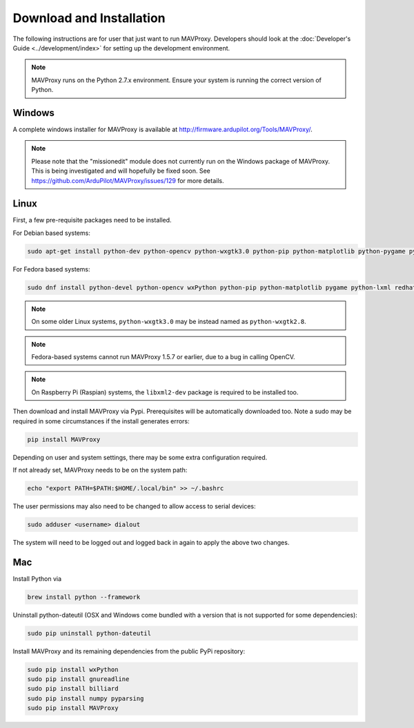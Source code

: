 =========================
Download and Installation
=========================

The following instructions are for user that just want to run MAVProxy. Developers should look at the :doc:`Developer's Guide <../development/index>` for setting up the development environment.

.. note::

    MAVProxy runs on the Python 2.7.x environment. Ensure your system is running
    the correct version of Python.

Windows
=======

A complete windows installer for MAVProxy is available at
http://firmware.ardupilot.org/Tools/MAVProxy/.

.. note::

    Please note that the "missionedit" module does not currently run on the
    Windows package of MAVProxy. This is being investigated and will
    hopefully be fixed soon. See https://github.com/ArduPilot/MAVProxy/issues/129 for more details.


Linux
=====

First, a few pre-requisite packages need to be installed.

For Debian based systems:

.. code:: bash

    sudo apt-get install python-dev python-opencv python-wxgtk3.0 python-pip python-matplotlib python-pygame python-lxml
    
For Fedora based systems:

.. code:: bash

    sudo dnf install python-devel python-opencv wxPython python-pip python-matplotlib pygame python-lxml redhat-rpm-config

.. note::

    On some older Linux systems, ``python-wxgtk3.0`` may be instead named
    as ``python-wxgtk2.8``.
    
.. note::

    Fedora-based systems cannot run MAVProxy 1.5.7 or earlier, due to a bug in calling OpenCV.

.. note::

    On Raspberry Pi (Raspian) systems, the ``libxml2-dev`` package is required to be installed too.
        
Then download and install MAVProxy via Pypi. Prerequisites will be
automatically downloaded too. Note a sudo may be required in some
circumstances if the install generates errors:

.. code:: bash

    pip install MAVProxy
    
Depending on user and system settings, there may be some extra configuration required.

If not already set, MAVProxy needs to be on the system path:

.. code:: bash

    echo "export PATH=$PATH:$HOME/.local/bin" >> ~/.bashrc

The user permissions may also need to be changed to allow access to serial devices:
   
.. code:: bash

    sudo adduser <username> dialout    

The system will need to be logged out and logged back in again to apply the above two changes.

Mac
===

Install Python via

.. code:: bash

    brew install python --framework

Uninstall python-dateutil (OSX and Windows come bundled with a version that is not supported for some dependencies):

.. code:: bash

    sudo pip uninstall python-dateutil

Install MAVProxy and its remaining dependencies from the public PyPi repository:

.. code:: bash

    sudo pip install wxPython
    sudo pip install gnureadline
    sudo pip install billiard
    sudo pip install numpy pyparsing
    sudo pip install MAVProxy


